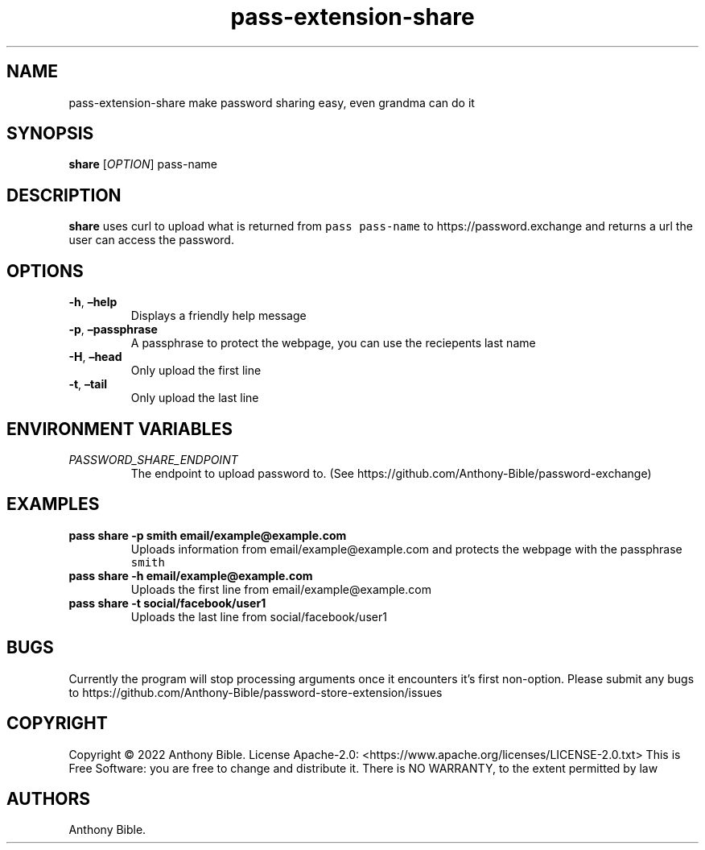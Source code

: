 .\" Automatically generated by Pandoc 2.17.1.1
.\"
.\" Define V font for inline verbatim, using C font in formats
.\" that render this, and otherwise B font.
.ie "\f[CB]x\f[]"x" \{\
. ftr V B
. ftr VI BI
. ftr VB B
. ftr VBI BI
.\}
.el \{\
. ftr V CR
. ftr VI CI
. ftr VB CB
. ftr VBI CBI
.\}
.TH "pass-extension-share" "1" "July 2022" "\[lq]user commands\[rq] 0.1.0" ""
.hy
.SH NAME
.PP
pass-extension-share make password sharing easy, even grandma can do it
.SH SYNOPSIS
.PP
\f[B]share\f[R] [\f[I]OPTION\f[R]] pass-name
.SH DESCRIPTION
.PP
\f[B]share\f[R] uses curl to upload what is returned from
\f[V]pass pass-name\f[R] to https://password.exchange and returns a url
the user can access the password.
.SH OPTIONS
.TP
\f[B]-h\f[R], \f[B]\[en]help\f[R]
Displays a friendly help message
.TP
\f[B]-p\f[R], \f[B]\[en]passphrase\f[R]
A passphrase to protect the webpage, you can use the reciepents last
name
.TP
\f[B]-H\f[R], \f[B]\[en]head\f[R]
Only upload the first line
.TP
\f[B]-t\f[R], \f[B]\[en]tail\f[R]
Only upload the last line
.SH ENVIRONMENT VARIABLES
.TP
\f[I]PASSWORD_SHARE_ENDPOINT\f[R]
The endpoint to upload password to.
(See https://github.com/Anthony-Bible/password-exchange)
.SH EXAMPLES
.TP
\f[B]pass share -p smith email/example\[at]example.com\f[R]
Uploads information from email/example\[at]example.com and protects the
webpage with the passphrase \f[V]smith\f[R]
.TP
\f[B]pass share -h email/example\[at]example.com\f[R]
Uploads the first line from email/example\[at]example.com
.TP
\f[B]pass share -t social/facebook/user1\f[R]
Uploads the last line from social/facebook/user1
.SH BUGS
.PP
Currently the program will stop processing arguments once it encounters
it\[cq]s first non-option.
Please submit any bugs to
https://github.com/Anthony-Bible/password-store-extension/issues
.SH COPYRIGHT
.PP
Copyright \[co] 2022 Anthony Bible.
License Apache-2.0: <https://www.apache.org/licenses/LICENSE-2.0.txt>
This is Free Software: you are free to change and distribute it.
There is NO WARRANTY, to the extent permitted by law
.SH AUTHORS
Anthony Bible.
